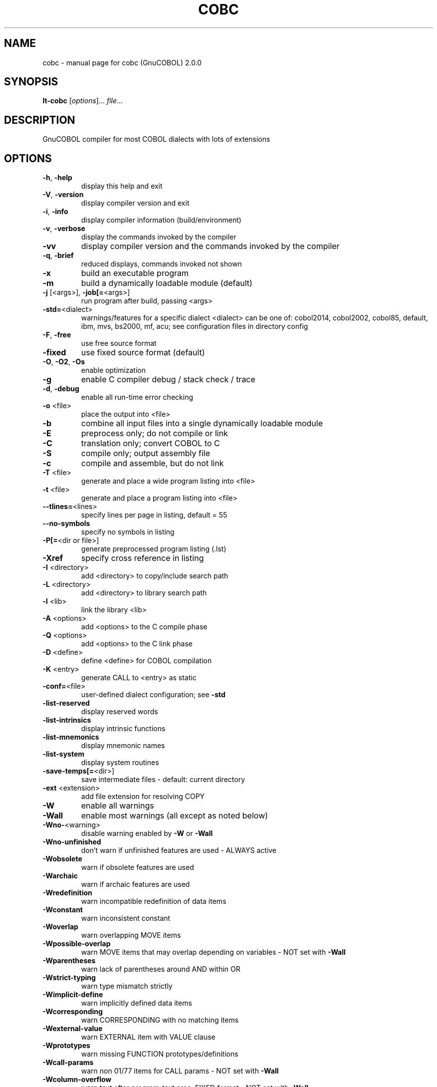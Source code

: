 .\" DO NOT MODIFY THIS FILE!  It was generated by help2man 1.44.1.
.TH COBC "1" "November 2016" "cobc (GnuCOBOL) 2.0.0" "User Commands"
.SH NAME
cobc \- manual page for cobc (GnuCOBOL) 2.0.0
.SH SYNOPSIS
.B lt-cobc
[\fIoptions\fR]... \fIfile\fR...
.SH DESCRIPTION
GnuCOBOL compiler for most COBOL dialects with lots of extensions
.SH OPTIONS
.TP
\fB\-h\fR, \fB\-help\fR
display this help and exit
.TP
\fB\-V\fR, \fB\-version\fR
display compiler version and exit
.TP
\fB\-i\fR, \fB\-info\fR
display compiler information (build/environment)
.TP
\fB\-v\fR, \fB\-verbose\fR
display the commands invoked by the compiler
.TP
\fB\-vv\fR
display compiler version and the commands
invoked by the compiler
.TP
\fB\-q\fR, \fB\-brief\fR
reduced displays, commands invoked not shown
.TP
\fB\-x\fR
build an executable program
.TP
\fB\-m\fR
build a dynamically loadable module (default)
.TP
\fB\-j\fR [<args>], \fB\-job[=\fR<args>]
run program after build, passing <args>
.TP
\fB\-std=\fR<dialect>
warnings/features for a specific dialect
<dialect> can be one of:
cobol2014, cobol2002, cobol85, default,
ibm, mvs, bs2000, mf, acu;
see configuration files in directory config
.TP
\fB\-F\fR, \fB\-free\fR
use free source format
.TP
\fB\-fixed\fR
use fixed source format (default)
.TP
\fB\-O\fR, \fB\-O2\fR, \fB\-Os\fR
enable optimization
.TP
\fB\-g\fR
enable C compiler debug / stack check / trace
.TP
\fB\-d\fR, \fB\-debug\fR
enable all run\-time error checking
.TP
\fB\-o\fR <file>
place the output into <file>
.TP
\fB\-b\fR
combine all input files into a single
dynamically loadable module
.TP
\fB\-E\fR
preprocess only; do not compile or link
.TP
\fB\-C\fR
translation only; convert COBOL to C
.TP
\fB\-S\fR
compile only; output assembly file
.TP
\fB\-c\fR
compile and assemble, but do not link
.TP
\fB\-T\fR <file>
generate and place a wide program listing into <file>
.TP
\fB\-t\fR <file>
generate and place a program listing into <file>
.TP
\fB\-\-tlines=\fR<lines>
specify lines per page in listing, default = 55
.TP
\fB\-\-no\-symbols\fR
specify no symbols in listing
.TP
\fB\-P[=\fR<dir or file>]
generate preprocessed program listing (.lst)
.TP
\fB\-Xref\fR
specify cross reference in listing
.TP
\fB\-I\fR <directory>
add <directory> to copy/include search path
.TP
\fB\-L\fR <directory>
add <directory> to library search path
.TP
\fB\-l\fR <lib>
link the library <lib>
.TP
\fB\-A\fR <options>
add <options> to the C compile phase
.TP
\fB\-Q\fR <options>
add <options> to the C link phase
.TP
\fB\-D\fR <define>
define <define> for COBOL compilation
.TP
\fB\-K\fR <entry>
generate CALL to <entry> as static
.TP
\fB\-conf=\fR<file>
user\-defined dialect configuration; see \fB\-std\fR
.TP
\fB\-list\-reserved\fR
display reserved words
.TP
\fB\-list\-intrinsics\fR
display intrinsic functions
.TP
\fB\-list\-mnemonics\fR
display mnemonic names
.TP
\fB\-list\-system\fR
display system routines
.TP
\fB\-save\-temps[=\fR<dir>]
save intermediate files
\- default: current directory
.TP
\fB\-ext\fR <extension>
add file extension for resolving COPY
.TP
\fB\-W\fR
enable all warnings
.TP
\fB\-Wall\fR
enable most warnings (all except as noted below)
.TP
\fB\-Wno\-\fR<warning>
disable warning enabled by \fB\-W\fR or \fB\-Wall\fR
.TP
\fB\-Wno\-unfinished\fR
don't warn if unfinished features are used
\- ALWAYS active
.TP
\fB\-Wobsolete\fR
warn if obsolete features are used
.TP
\fB\-Warchaic\fR
warn if archaic features are used
.TP
\fB\-Wredefinition\fR
warn incompatible redefinition of data items
.TP
\fB\-Wconstant\fR
warn inconsistent constant
.TP
\fB\-Woverlap\fR
warn overlapping MOVE items
.TP
\fB\-Wpossible\-overlap\fR
warn MOVE items that may overlap depending on variables
\- NOT set with \fB\-Wall\fR
.TP
\fB\-Wparentheses\fR
warn lack of parentheses around AND within OR
.TP
\fB\-Wstrict\-typing\fR
warn type mismatch strictly
.TP
\fB\-Wimplicit\-define\fR
warn implicitly defined data items
.TP
\fB\-Wcorresponding\fR
warn CORRESPONDING with no matching items
.TP
\fB\-Wexternal\-value\fR
warn EXTERNAL item with VALUE clause
.TP
\fB\-Wprototypes\fR
warn missing FUNCTION prototypes/definitions
.TP
\fB\-Wcall\-params\fR
warn non 01/77 items for CALL params
\- NOT set with \fB\-Wall\fR
.TP
\fB\-Wcolumn\-overflow\fR
warn text after program\-text area, FIXED format
\- NOT set with \fB\-Wall\fR
.TP
\fB\-Wterminator\fR
warn lack of scope terminator END\-XXX
\- NOT set with \fB\-Wall\fR
.TP
\fB\-Wtruncate\fR
warn possible field truncation
\- NOT set with \fB\-Wall\fR
.TP
\fB\-Wlinkage\fR
warn dangling LINKAGE items
\- NOT set with \fB\-Wall\fR
.TP
\fB\-Wunreachable\fR
warn unreachable statements
\- NOT set with \fB\-Wall\fR
.TP
\fB\-fsign\fR=\fI[ASCII\fR|EBCDIC] define display sign representation
\- default: machine native
.TP
\fB\-ffold\-copy\fR=\fI[UPPER\fR|LOWER]
fold COPY subject to value
\- default: no transformation
.TP
\fB\-ffold\-call\fR=\fI[UPPER\fR|LOWER]
fold PROGRAM\-ID, CALL, CANCEL subject to value
\- default: no transformation
.TP
\fB\-fdefaultbyte\fR=\fI0\fR..255
initialize fields without VALUE to decimal value
\- default: initialize to picture
.HP
\fB\-fintrinsics\fR=\fI[ALL\fR|intrinsic function name(,name,...)] intrinsics to be used without FUNCTION keyword
.TP
\fB\-ftrace\fR
generate trace code
\- executed SECTION/PARAGRAPH
.TP
\fB\-ftraceall\fR
generate trace code
\- executed SECTION/PARAGRAPH/STATEMENTS
\- turned on by \fB\-debug\fR
.TP
\fB\-fsyntax\-only\fR
syntax error checking only; don't emit any output
.TP
\fB\-fdebugging\-line\fR
enable debugging lines
\- 'D' in indicator column or floating >>D
.TP
\fB\-fsource\-location\fR
generate source location code
\- turned on by \fB\-debug\fR/\-g/\-ftraceall
.TP
\fB\-fimplicit\-init\fR
automatic initialization of the COBOL runtime system
.TP
\fB\-fstack\-check\fR
PERFORM stack checking
\- turned on by \fB\-debug\fR or \fB\-g\fR
.TP
\fB\-fsyntax\-extension\fR
allow syntax extensions
\- e.g. switch name SW1, etc.
.TP
\fB\-fwrite\-after\fR
use AFTER 1 for WRITE of LINE SEQUENTIAL
\- default: BEFORE 1
.TP
\fB\-fmfcomment\fR
\&'*' or '/' in column 1 treated as comment
\- FIXED format only
.TP
\fB\-facucomment\fR
\&'$' in indicator area treated as '*',
\&'|' treated as floating comment
.TP
\fB\-fnotrunc\fR
allow numeric field overflow
\- non\-ANSI behaviour
.TP
\fB\-fodoslide\fR
adjust items following OCCURS DEPENDING
\- requires implicit/explicit relaxed syntax
.TP
\fB\-fsingle\-quote\fR
use a single quote (apostrophe) for QUOTE
\- default: double quote
.TP
\fB\-frecursive\-check\fR
check recursive program call
.TP
\fB\-foptional\-file\fR
treat all files as OPTIONAL
\- unless NOT OPTIONAL specified
.TP
\fB\-ftab\-width\fR=\fI1\fR..12
set number of spaces that are asumed for tabs
.HP
\fB\-ftext\-column\fR=\fI72\fR..255 set right margin for source (fixed format only)
.HP
\fB\-fpic\-length=\fR<number> maximum number of characters allowed in the character\-string
.TP
\fB\-fword\-length\fR=\fI1\fR..61
maximum word\-length for COBOL words / Programmer defined words
.TP
\fB\-fliteral\-length=\fR<number>
maximum literal size in general
.TP
\fB\-fnumeric\-literal\-length\fR=\fI1\fR..38
maximum numeric literal size
.TP
\fB\-fassign\-clause=\fR<value>
set way of interpreting ASSIGN
.HP
\fB\-fbinary\-size=\fR<value> binary byte size \- defines the allocated bytes according to PIC
.TP
\fB\-fbinary\-byteorder=\fR<value>
binary byte order
.TP
\fB\-ffilename\-mapping\fR
resolve file names at run time using environment variables.
.TP
\fB\-fpretty\-display\fR
alternate formatting of numeric fields
.TP
\fB\-fbinary\-truncate\fR
numeric truncation according to ANSI
.TP
\fB\-fcomplex\-odo\fR
allow complex OCCURS DEPENDING ON
.TP
\fB\-findirect\-redefines\fR
allow REDEFINES to other than last equal level number
.HP
\fB\-flarger\-redefines\-ok\fR allow larger REDEFINES items
.HP
\fB\-frelax\-syntax\-checks\fR allow certain syntax variations (e.g. REDEFINES position)
.TP
\fB\-fperform\-osvs\fR
exit point of any currently executing perform is recognized if reached
.TP
\fB\-fsticky\-linkage\fR
linkage\-section items remain allocated between invocations
.TP
\fB\-frelax\-level\-hierarchy\fR
allow non\-matching level numbers
.TP
\fB\-fhostsign\fR
allow hexadecimal value 'F' for NUMERIC test of signed PACKED DECIMAL field
.TP
\fB\-faccept\-update\fR
set WITH UPDATE clause as default for ACCEPT dest\-item, instead of WITH NO UPDATE
.TP
\fB\-faccept\-auto\fR
set WITH AUTO clause as default for ACCEPT dest\-item, instead of WITH TAB
.TP
\fB\-fconsole\-is\-crt\fR
assume CONSOLE IS CRT if not set otherwise
.TP
\fB\-fprogram\-name\-redefinition\fR
program names don't lead to a reserved identifier
.TP
\fB\-fno\-echo\-means\-secure\fR
NO\-ECHO hides input with asterisks like SECURE
.TP
\fB\-fcomment\-paragraphs=\fR<support>
comment paragraphs in IDENTIFICATION DIVISION (AUTHOR, DATE\-WRITTEN, ...)
.TP
\fB\-fmemory\-size\-clause=\fR<support>
MEMORY\-SIZE clause
.HP
\fB\-fmultiple\-file\-tape\-clause=\fR<support> MULTIPLE\-FILE\-TAPE clause
.TP
\fB\-flabel\-records\-clause=\fR<support>
LABEL\-RECORDS clause
.TP
\fB\-fvalue\-of\-clause=\fR<support>
VALUE\-OF clause
.TP
\fB\-fdata\-records\-clause=\fR<support>
DATA\-RECORDS clause
.TP
\fB\-ftop\-level\-occurs\-clause=\fR<support>
OCCURS clause on top\-level
.TP
\fB\-fsynchronized\-clause=\fR<support>
SYNCHRONIZED clause
.TP
\fB\-fgoto\-statement\-without\-name=\fR<support>
GOTO statement without name
.TP
\fB\-fstop\-literal\-statement=\fR<support>
STOP\-LITERAL statement
.TP
\fB\-fdebugging\-line=\fR<support>
DEBUGGING MODE and indicator 'D'
.HP
\fB\-fuse\-for\-debugging=\fR<support> USE FOR DEBUGGING
.TP
\fB\-fpadding\-character\-clause=\fR<support>
PADDING CHARACTER clause
.TP
\fB\-fnext\-sentence\-phrase=\fR<support>
NEXT SENTENCE phrase
.TP
\fB\-feject\-statement=\fR<support>
EJECT statement
.TP
\fB\-fentry\-statement=\fR<support>
ENTRY statement
.TP
\fB\-fmove\-noninteger\-to\-alphanumeric=\fR<support>
move noninteger to alphanumeric
.TP
\fB\-fodo\-without\-to=\fR<support>
OCCURS DEPENDING ON without to
.TP
\fB\-fsection\-segments=\fR<support>
section segments
.TP
\fB\-falter\-statement=\fR<support>
ALTER statement
.TP
\fB\-fcall\-overflow=\fR<support>
OVERFLOW clause for CALL
.TP
\fB\-fnumeric\-boolean=\fR<support>
boolean literals (B'1010')
.TP
\fB\-fhexadecimal\-boolean=\fR<support>
hexadecimal\-boolean literals (BX'A')
.HP
\fB\-fnational\-literals=\fR<support> national literals (N'UTF\-16 string')
.TP
\fB\-fhexadecimal\-national\-literals=\fR<support>
hexadecimal\-national literals (NX'265E')
.HP
\fB\-facucobol\-literals=\fR<support> ACUCOBOL\-GT literals (#B #O #H #X)
.HP
\fB\-fword\-continuation=\fR<support> continuation of COBOL words
.TP
\fB\-fnot\-exception\-before\-exception=\fR<support>
NOT ON EXCEPTION before ON EXCEPTION
.HP
\fB\-faccept\-display\-extensions=\fR<support> extensions to ACCEPT and DISPLAY
.TP
\fB\-frenames\-uncommon\-levels=\fR<support>
RENAMES of 01\-, 66\- and 77\-level items
.TP
\fB\-fprogram\-prototypes=\fR<support>
CALL/CANCEL with program\-prototype\-name
.TP
\fB\-freference\-out\-of\-declaratives=\fR<support>
references to sections not in DECLARATIVES from within DECLARATIVES
.IP
where <support> is one of the following:
\&'ok', 'warning', 'archaic', 'obsolete', 'skip', 'ignore', 'error', 'unconformable'
.HP
\fB\-fnot\-reserved=\fR<word> word to be taken out of the reserved words list
.TP
\fB\-freserved=\fR<word>
word to be added to reserved words list
.TP
\fB\-freserved=\fR<word>:<alias>
word to be added to reserved words list as alias
.SH AUTHOR
Written by Keisuke Nishida, Roger While, Ron Norman, Simon Sobisch, Edward Hart
Built     Nov 22 2016 10:23:50
Packaged  Nov 05 2016 15:27:33 UTC
C version "4.8.3 20140911 (Red Hat 4.8.3\-7)"
.SH "REPORTING BUGS"
Report bugs to: bug\-gnucobol@gnu.org
or (preferably) use the issue tracker via the home page.
.br
GnuCOBOL home page: <http://www.gnu.org/software/gnucobol/>
.br
General help using GNU software: <http://www.gnu.org/gethelp/>
.SH COPYRIGHT
Copyright \(co 2016 Free Software Foundation, Inc.
License GPLv3+: GNU GPL version 3 or later <http://gnu.org/licenses/gpl.html>
.br
This is free software; see the source for copying conditions.  There is NO
warranty; not even for MERCHANTABILITY or FITNESS FOR A PARTICULAR PURPOSE.
.SH "SEE ALSO"
The full documentation for
.B cobc
is maintained as a Texinfo manual.  If the
.B info
and
.B cobc
programs are properly installed at your site, the command
.IP
.B info gnucobol
.PP
should give you access to the complete manual.
